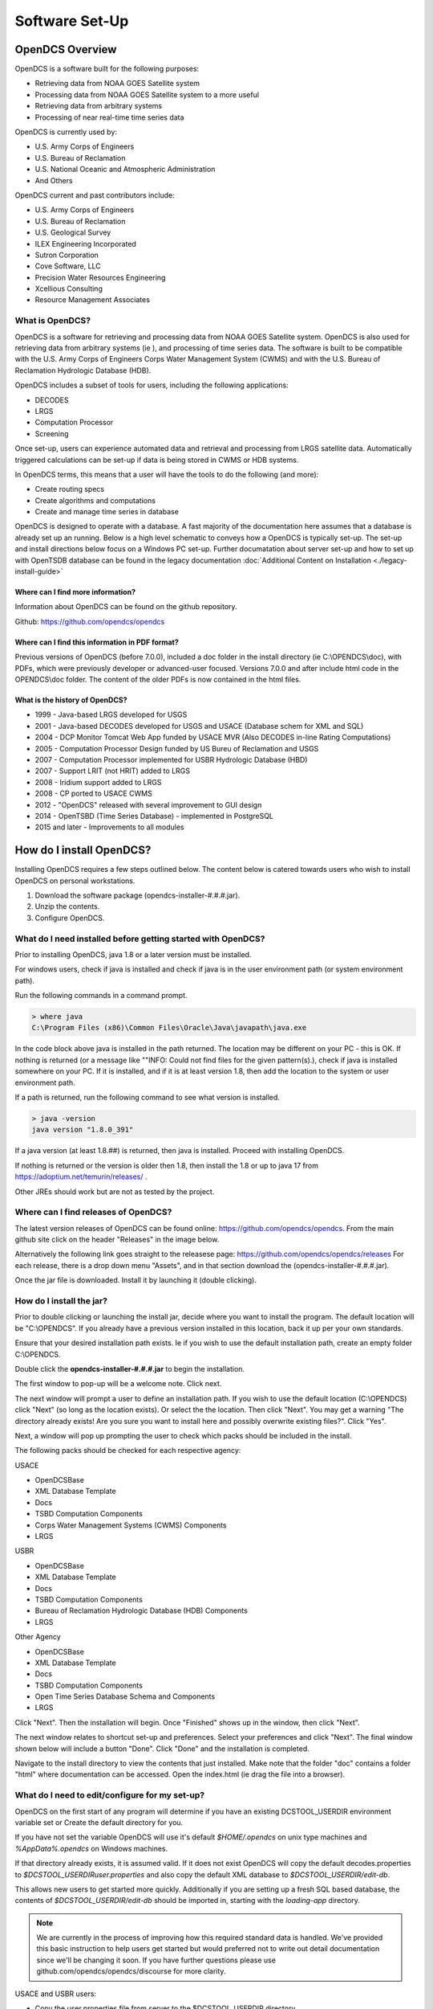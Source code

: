 ################################
Software Set-Up
################################

****************
OpenDCS Overview
****************

OpenDCS is a software built for the following purposes:

* Retrieving data from NOAA GOES Satellite system
* Processing data from NOAA GOES Satellite system to a more useful 
* Retrieving data from arbitrary systems
* Processing of near real-time time series data

OpenDCS is currently used by:

* U.S. Army Corps of Engineers
* U.S. Bureau of Reclamation
* U.S. National Oceanic and Atmospheric Administration
* And Others

OpenDCS current and past contributors include:

* U.S. Army Corps of Engineers
* U.S. Bureau of Reclamation
* U.S. Geological Survey
* ILEX Engineering Incorporated
* Sutron Corporation
* Cove Software, LLC
* Precision Water Resources Engineering
* Xcellious Consulting
* Resource Management Associates


What is OpenDCS?
================

OpenDCS is a software for retrieving and processing data from NOAA 
GOES Satellite system.  OpenDCS is also used for retrieving data
from arbitrary systems (ie ), and processing of time series data.
The software is built to be compatible with the U.S. Army Corps 
of Engineers Corps Water Management System (CWMS) and with the U.S.
Bureau of Reclamation Hydrologic Database (HDB).

OpenDCS includes a subset of tools for users, including the
following applications:

* DECODES
* LRGS
* Computation Processor
* Screening

Once set-up, users can experience automated data and retrieval and
processing from LRGS satellite data.  Automatically triggered 
calculations can be set-up if data is being stored in CWMS or HDB 
systems.  

In OpenDCS terms, this means that a user will have the tools
to do the following (and more):

* Create routing specs
* Create algorithms and computations
* Create and manage time series in database

.. image:: ./media/start/software/im-00-swiss-army-knife.JPG
   :alt: opendcs swiss army knife
   :width: 800

OpenDCS is designed to operate with a database.  A fast majority 
of the documentation here assumes that a database is already set 
up an running.  Below is a high level schematic to conveys how
a OpenDCS is typically set-up.  The set-up and install 
directions below focus on a Windows PC set-up.  Further documatation
about server set-up and how to set up with OpenTSDB database can
be found in the legacy documentation :doc:`Additional Content 
on Installation <./legacy-install-guide>`

.. image:: ./media/start/software/im-00-typical-set-up.JPG
   :alt: typical office set-up
   :width: 800

Where can I find more information?
----------------------------------

Information about OpenDCS can be found on the github repository.

Github: https://github.com/opendcs/opendcs 

Where can I find this information in PDF format?
------------------------------------------------

Previous versions of OpenDCS (before 7.0.0), included a doc folder
in the install directory (ie C:\\OPENDCS\\doc), with PDFs, which were
previously developer or advanced-user focused.  Versions 7.0.0 
and after include html code in the OPENDCS\\doc folder.  The content of
the older PDFs is now contained in the html files.

What is the history of OpenDCS?
-------------------------------

* 1999 - Java-based LRGS developed for USGS
* 2001 - Java-based DECODES developed for USGS and USACE (Database schem for XML and SQL)
* 2004 - DCP Monitor Tomcat Web App funded by USACE MVR (Also DECODES in-line Rating Computations)
* 2005 - Computation Processor Design funded by US Bureu of Reclamation and USGS
* 2007 - Computation Processor implemented for USBR Hydrologic Database (HBD)
* 2007 - Support LRIT (not HRIT) added to LRGS
* 2008 - Iridium support added to LRGS
* 2008 - CP ported to USACE CWMS
* 2012 - "OpenDCS" released with several improvement to GUI design
* 2014 - OpenTSBD (Time Series Database) - implemented in PostgreSQL
* 2015 and later - Improvements to all modules

*************************
How do I install OpenDCS?
*************************

Installing OpenDCS requires a few steps outlined below.  The 
content below is catered towards users who wish to install
OpenDCS on personal workstations. 

#. Download the software package (opendcs-installer-#.#.#.jar).
#. Unzip the contents.
#. Configure OpenDCS.

What do I need installed before getting started with OpenDCS?
=============================================================

Prior to installing OpenDCS, java 1.8 or a later version must be
installed.  

For windows users, check if java is installed and check if java is 
in the user environment path (or system environment path).

Run the following commands in a command prompt.

.. code-block:: batch

   > where java
   C:\Program Files (x86)\Common Files\Oracle\Java\javapath\java.exe
   
In the code block above java is installed in the path returned.  The 
location may be different on your PC - this is OK.  If nothing is 
returned (or a message like ""INFO: Could not find files for the given
pattern(s).), check if java is installed somewhere on your PC. If it
is installed, and if it is at least version 1.8, then add the location
to the system or user environment path.

If a path is returned, run the following command to see what version
is installed.
   
.. code-block:: batch

   > java -version
   java version "1.8.0_391"

If a java version (at least 1.8.##) is returned, then java is installed.
Proceed with installing OpenDCS.
 
If nothing is returned or the version is older then 1.8, then install
the 1.8 or up to java 17 from https://adoptium.net/temurin/releases/ .

Other JREs should work but are not as tested by the project.

Where can I find releases of OpenDCS?
=====================================

The latest version releases of OpenDCS can be found online: https://github.com/opendcs/opendcs.
From the main github site click on the header "Releases" in the image below.

.. image:: ./media/start/software/im-01-github.JPG
   :alt: github opendcs/opendcs respository - with Releases boxed in red
   :width: 800


Alternatively the following link goes straight to the releasese page: https://github.com/opendcs/opendcs/releases 
For each release, there is a drop down menu "Assets", and in that section download the (opendcs-installer-#.#.#.jar).

.. image:: ./media/start/software/im-02-releases.JPG
   :alt: github releases - example of version to retrieve
   :width: 800

Once the jar file is downloaded. Install it by launching it (double clicking).


How do I install the jar?
=========================

Prior to double clicking or launching the install jar, decide where you
want to install the program.  The default location will be "C:\\OPENDCS".
If you already have a previous version installed in this location, back it 
up per your own standards. 

Ensure that your desired installation path exists.  Ie if you wish to use 
the default installation path, create an empty folder C:\\OPENDCS.

Double click the **opendcs-installer-#.#.#.jar** to begin the installation.

The first window to pop-up will be a welcome note.  Click next.

.. image:: ./media/start/software/im-03-install.JPG
   :alt: install window - welcome
   :width: 400

The next window will prompt a user to define an installation path.  If you 
wish to use the default location (C:\\OPENDCS) click "Next" (so long as
the location exists). Or select the the location.  Then click "Next".
You may get a warning "The directory already exists! Are you sure you
want to install here and possibly overwrite existing files?".  Click "Yes".

.. image:: ./media/start/software/im-04-install-path.JPG
   :alt: install window - installation path
   :width: 400

Next, a window will pop up prompting the user to check which packs should
be included in the install.  

.. image:: ./media/start/software/im-05-install-packs.JPG
   :alt: install window - pack selection
   :width: 400

The following packs should be checked for each respective agency:

USACE

* OpenDCSBase
* XML Database Template
* Docs
* TSBD Computation Components
* Corps Water Management Systems (CWMS) Components
* LRGS

USBR

* OpenDCSBase
* XML Database Template
* Docs
* TSBD Computation Components
* Bureau of Reclamation Hydrologic Database (HDB) Components
* LRGS

Other Agency

* OpenDCSBase
* XML Database Template
* Docs
* TSBD Computation Components
* Open Time Series Database Schema and Components
* LRGS

Click "Next". Then the installation will begin. Once "Finished"
shows up in the window, then click "Next".

.. image:: ./media/start/software/im-06-install-progress.JPG
   :alt: install window - finished
   :width: 400

The next window relates to shortcut set-up and preferences.
Select your preferences and click "Next".  The final window
shown below will include a button "Done".  Click "Done" and 
the installation is completed.  

.. image:: ./media/start/software/im-07-install-complete.JPG
   :alt: install window - done
   :width: 400

Navigate to the install directory to view the contents that just
installed.  Make note that the folder "doc" contains a folder "html"
where documentation can be accessed.  Open the index.html (ie drag the 
file into a browser).

What do I need to edit/configure for my set-up?
===============================================

OpenDCS on the first start of any program will determine if you have an existing
DCSTOOL_USERDIR environment variable set or Create the default directory for you.

If you have not set the variable OpenDCS will use it's default `$HOME/.opendcs` on unix type machines
and `%AppData%\.opendcs` on Windows machines.

If that directory already exists, it is assumed valid. If it does not exist OpenDCS will copy the
default decodes.properties to `$DCSTOOL_USERDIR\user.properties` and also copy the default XML database to 
`$DCSTOOL_USERDIR/edit-db`.


This allows new users to get started more quickly. Additionally if you are setting up a fresh SQL based database, the
contents of `$DCSTOOL_USERDIR/edit-db` should be imported in, starting with the `loading-app` directory.

.. NOTE::
   
   We are currently in the process of improving how this required standard data is handled. We've provided this basic
   instruction to help users get started but would preferred not to write out detail documentation since we'll be changing it soon.
   If you have further questions please use github.com/opendcs/opendcs/discourse for more clarity.

USACE and USBR users:

* Copy the user.properties file from server to the $DCSTOOL_USERDIR directory. 
* Should should only have to do this once or if the contents change.
* IF you will be connecting to multiple systems (such as a backup system) we suggest renaming to `<Meaning to you name>.profile`

For more details about the decodes.properties see
:any:`leg-inst-start-configure`


How do I launch the software?
=============================

Now that the software is installed.  On windows double click:
**launcher_start.bat** (in the C:\\OPENDCS\bin directory). 

.. image:: ./media/start/software/im-08-launcher_start.JPG
   :alt: windows launcher_start.bat
   :width: 400

And the following menu will pop up, when installed successfully:

.. image:: ./media/start/software/im-09-mainmenu.JPG
   :alt: main menu components
   :width: 150

Double click on a section, such as the DECODES Database Editor
and a Database Login should pop up prompting the user for credentials.

USACE users:

* USERNAME: Oracle User
* PASSWORD: Oracle Password


***************************************
OpenDCS Main Menu Components - Overview
***************************************

The OpenDCS main menu is divided into two parts outlined below.

Profiles
========

The Profile system of OpenDCS is now always on. The default profile is `$DCSTOOL_USERDIR\user.properties` *unless* 
you've called `launcher_start -P <some property file>` from the command line.

Profiles are normal decodes.properties files that use the `.profile` extension. The File name, without extension, is used as the profile name.
This system allows users to connect to multiple OpenDCS database instances when their work requires it.

.. image:: ./media/start/software/im-12-profiles.png
   :alt: Profile ComboBox and Management button
   :width: 640

The management button, the `...`, allows to to see existing Profiles and create new ones. After copying an existing profile, you can select it
in the ComboBox and click setup to edit the contents of that particular profile. Applications launched will use the selected profile.

When the default profile is selected, applications are launched in the same JVM as the launcher. When a non-default profile is selected 
the launcher will create a new JVM to run the applications.

.. NOTE::
   
   This System has existed in OpenDCS for a while, we've now decided to make it visible by default.

DECODES Components
==================

The top part of the menu consists of the DECODES Components

.. image:: ./media/start/software/im-10-decodes-components.JPG
   :alt: main menu - decodes components
   :width: 250

**LRGS Status**

LRGS stands for Local Readout Ground Station. This button launches the 
LRGS Real-Time Status and Configuration GUI.  This tool is for monitoring
all the data received from all sources the LRGS connects to.  It also 
shows the status of all clients connected to the LRGS that are retrieving
data from it.  

The GUI has a menu at the upper left that allows users to configure 
client user accounts and configure the various data sources the 
LRGS retreives data from (e.g. DRGS, HRIT, Network DCP, NOAAPORT, 
etc.).

The Real Time Status grid shows the number of messages received each 
hour with an error ration where applicable (e.g., 5000/15 means 5000
good messages received and 15 bad ones detected).

**DCP Message Browser**

The DCP Message Browser is a tool for retrieving and/or reviewing raw
DCP messages.  Users can connect to various servers and set display 
formats.  This tool is useful for reviewing raw DCP messages, especially
when bad messages are detected.  This tool is also useful for 
retrieving older messages beyond the look back window of active
routing specs.

**DECODES Database Editor**

The DECODES Database Editor is where users can set up routing specs. 
The GUI has multiple tabs including, but not limited to the following:

Platforms: 

This tab is where users can add (or remove) DCP platforms that 
they may wish to retrieve data from.  Typical information specified 
in this section includes the Platform Sensor information (ie parameters
or type of data transmitted) and Transport Media information (ie 
DCP address and GOES channel parameters). 

Configs:

This tab is where various configurations can be defined.  For 
example, more information about the mapping between the 
DCP sensor information and time series information is defined.
For USACE, this means that more information matching the parameters 
defined in the Platform section to CWMS database parameter parts
(such as sampling interval and duration, etc).

This section is where DECODING information is added.  DECODING
comprises of statements rooted in FORTRAN that will translate a 
variety of recording devices (ie raw DCP messages, web scrapping, 
etc.), into standard engineering units and forms, such as 
human readable time series data.

Sources: 

This section is where data sources are defined.  Source types include:

* lrgs
* hotbackupgroup
* socketstream
* file
* directory
* web
* abstractweb
* roundrobingroup

Routing:

This section is where routing specifications are defined.  Routing specs
require at a bare minimum, the following bits of information:

* Source
* Platform
* Destination
* Name

**Platform Monitor**

This is a tool that can assist users in monitoring the status of 
data being retrieved, decoded, and data quality in the database.

**Routing Monitor**

This is a tool that users can use to monitor routing spec running
on the scheduler.  

**Setup**

This section where users can edit default properties (decodes.properties).
For example - the following are potential edits users may modify.

* Default Data Source
* Time Zone preferences (default is UTC)
* Screening Unit System

For more information about the Preferences and options, see 
:any:`leg-inst-start-configure`

Time Series Database Components
===============================

.. image:: ./media/start/software/im-11-timeseries-components.JPG
   :alt: main menu - time series components
   :width: 250

**Time Series**

This is one method to view the time series in the database.
Time Series can be filtered by pathname parts, or Descriptions,
or Database Keys.  This is one method to identify the Key for
a given time series in the database. 

Additional information can be retrieved about each time series
such as number of values, the min and max values, and period of 
record.  

**Time Series Groups**

This is a tool for creating groups that are comprised of various 
time series.  These groups can be used in calculations such that 
individual calculations are not set up for each individual time 
series.

Typically, time series are grouped by data type, basin, region or
site-group.  

**Computations**

This is the GUI to 

#. Access, edit, or add new algorithms;
#. Set up computations for time series in the database and;
#. Set up Processes.

**Test Computations**

This is a tool for testing out computations.  Computations can also be 
tested within the Computations GUI. 

**Processes**

Created processes is a way to group computations together, to help 
speed up run time operationally, and for backfilling data.  By grouping
computations together users can better organize computations and keep
track of dependencies. 

**Algorithms**

This tab takes users to the Algorithm Wizard. 

**Logging**

All of the application write to a log. The default name is the internal name of the application or "gui.log" for the 
GUI application. The file on disk can be control in each application with the `-l filename.ext` command line switch
if run from a terminal.

The logging system has recently (7.0.13, which is not released) be updated to make use of newer, standard, technologies and exposes more information
from the 3rd party libraries we use to ease development.

If something is overwhelming your logs, create a file named logfilter.txt in the directory $DCSTOOL_USERDIR, that will be picked up and used to filter out messages that aren't
needed or wanted. For example most CWMS users will want to have a file of at least the following:

   org.jooq

As not filtering that out can cause excessive messages in the log.

.. note:: 
   This mechanism is intentionally limited. It is a goal of the project to switch the current custom logging backend
   to an available standard, such as logback or just java.util.logging which will provide the end-user with better
   options for log filtering and storage.

   The mechanism only checks that a given "logger" starts with the text of the given line. No other matching is done.

